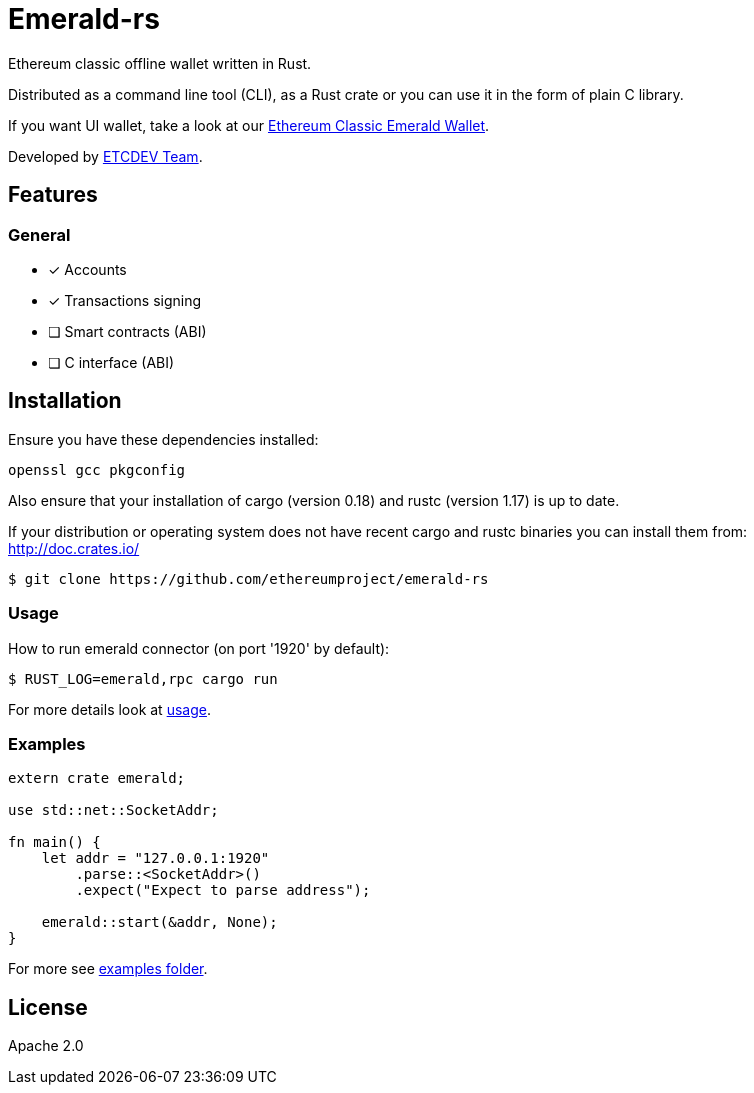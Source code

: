 :rootdir: .
:icons: font
:imagesdir: {rootdir}/images

ifdef::env-github,env-browser[:badges:]
ifdef::env-github,env-browser[:outfilesuffix: .adoc]

ifndef::badges[]
= Emerald-rs
endif::[]

ifdef::badges[]
= Emerald-rs image:https://img.shields.io/travis/ethereumproject/emerald-rs/master.svg?style=flat-square["Build Status", link="https://travis-ci.org/ethereumproject/emerald-rs"] image:https://img.shields.io/appveyor/ci/dulanov/emerald-rs/master.svg?style=flat-square["Build Status", link="https://ci.appveyor.com/project/dulanov/emerald-rs"] image:https://img.shields.io/badge/License-Apache%202.0-blue.svg?style=flat-square&maxAge=2592000["License", link="https://github.com/ethereumproject/emerald-rs/blob/master/LICENSE"]
endif::[]

Ethereum classic offline wallet written in Rust.

Distributed as a command line tool (CLI), as a Rust crate or you can use it in the form of plain C library.

If you want UI wallet, take a look at our link:https://github.com/ethereumproject/emerald-wallet[Ethereum Classic Emerald Wallet].

Developed by link:http://www.etcdevteam.com/[ETCDEV Team].

== Features

=== General

* [x] Accounts
* [x] Transactions signing
* [ ] Smart contracts (ABI)
* [ ] C interface (ABI)

== Installation

Ensure you have these dependencies installed:

----
openssl gcc pkgconfig
----

Also ensure that your installation of cargo (version 0.18) and rustc (version 1.17) is up to date.

If your distribution or operating system does not have recent cargo and rustc binaries you can install them from: http://doc.crates.io/

----
$ git clone https://github.com/ethereumproject/emerald-rs
----

=== Usage

How to run emerald connector (on port '1920' by default):

----
$ RUST_LOG=emerald,rpc cargo run
----

For more details look at link:./usage.txt[usage].

=== Examples

----
extern crate emerald;

use std::net::SocketAddr;

fn main() {
    let addr = "127.0.0.1:1920"
        .parse::<SocketAddr>()
        .expect("Expect to parse address");

    emerald::start(&addr, None);
}
----

For more see link:./examples[examples folder].

== License

Apache 2.0
